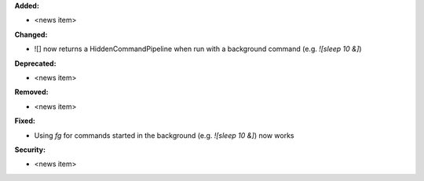 **Added:**

* <news item>

**Changed:**

* ![] now returns a HiddenCommandPipeline when run with a background command (e.g. `![sleep 10 &]`)

**Deprecated:**

* <news item>

**Removed:**

* <news item>

**Fixed:**

* Using `fg` for commands started in the background (e.g. `![sleep 10 &]`) now works

**Security:**

* <news item>

